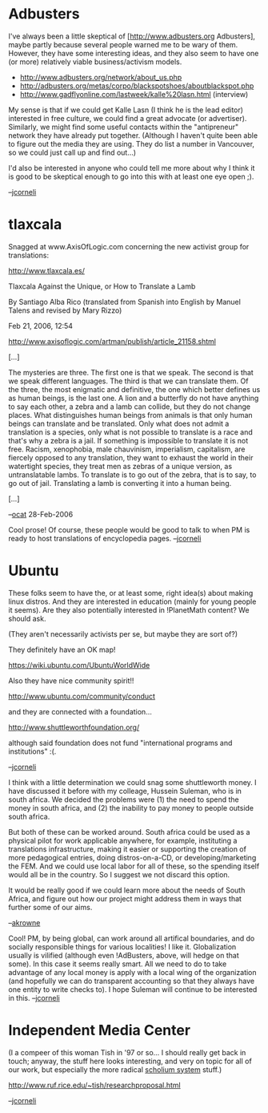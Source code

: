 #+STARTUP: showeverything logdone
#+options: num:nil

* Adbusters

I've always been a little skeptical of [http://www.adbusters.org Adbusters],
maybe partly because several people warned me to be wary of them.
However, they have some interesting ideas, and they also seem to have
one (or more) relatively viable business/activism models.

 * http://www.adbusters.org/network/about_us.php
 * http://adbusters.org/metas/corpo/blackspotshoes/aboutblackspot.php
 * http://www.gadflyonline.com/lastweek/kalle%20lasn.html (interview)

My sense is that if we could get Kalle Lasn (I think he is the lead editor)
interested in free culture, we could find a great advocate (or advertiser).  Similarly,
we might find some useful contacts within the "antipreneur" network
they have already put together.  (Although I haven't quite been able
to figure out the media they are using.  They do list a number in Vancouver, so
we could just call up and find out...)

I'd also be interested in anyone who could tell me more about why I think
it is good to be skeptical enough to go into this with at least
one eye open ;).

--[[file:jcorneli.org][jcorneli]]

* tlaxcala

Snagged at www.AxisOfLogic.com concerning the new 
activist group for translations: 

http://www.tlaxcala.es/

Tlaxcala Against the Unique, or How to Translate a Lamb

By Santiago Alba Rico (translated from Spanish into English by Manuel 
Talens and revised by Mary Rizzo)

Feb 21, 2006, 12:54

http://www.axisoflogic.com/artman/publish/article_21158.shtml


[...]

The mysteries are three. The first one is that we speak. The second is that we speak different languages. The third is that we can translate them. Of the three, the most enigmatic and definitive, the one which better defines us as human beings, is the last one. A lion and a butterfly do not have anything to say each other, a zebra and a lamb can collide, but they do not change places. What distinguishes human beings from animals is that only human beings can translate and be translated. Only what does not admit a translation is a species, only what is not possible to translate is a race and that's why a zebra is a jail. If something is impossible to translate it is not free. Racism, xenophobia, male chauvinism, imperialism, capitalism, are fiercely opposed to any translation, they want to exhaust the world in their watertight species, they treat men as zebras of a unique version, as untranslatable lambs. To translate is to go out of the zebra, that is to say, to go out of jail. Translating a lamb is
converting it into a human being.

[...]

--[[file:ocat.org][ocat]] 28-Feb-2006

Cool prose!  Of course, these people would be good to talk to
when PM is ready to host translations of encyclopedia pages.
--[[file:jcorneli.org][jcorneli]]

* Ubuntu

These folks seem to have the, or at least some, right idea(s)
about making linux distros.  And they are interested in education
(mainly for young people it seems).  Are they also potentially
interested in !PlanetMath content?  We should ask.

(They aren't necessarily activists per se, but maybe they
are sort of?)

They definitely have an OK map!

https://wiki.ubuntu.com/UbuntuWorldWide

Also they have nice community spirit!!

http://www.ubuntu.com/community/conduct 

and they are connected with a foundation...

http://www.shuttleworthfoundation.org/

although said foundation does not fund "international programs and institutions" :(.


--[[file:jcorneli.org][jcorneli]]

I think with a little determination we could snag some shuttleworth money.  I have discussed it before
with my colleage, Hussein Suleman, who is in south africa.  We decided the problems were (1) the need 
to spend the money in south africa, and (2) the inability to pay money to people outside south africa.

But both of these can be worked around.  South africa could be used as a physical pilot for work applicable
anywhere, for example, instituting a translations infrastructure, making it easier or supporting the creation 
of more pedagogical entries, doing distros-on-a-CD, or developing/marketing the FEM.    And we could use local
labor for all of these, so the spending itself would all be in the country.  So I suggest we not discard this
option.

It would be really good if we could learn more about the needs of South Africa, and figure out how 
our project might address them in ways that further some of our aims.

--[[file:akrowne.org][akrowne]]

Cool! PM, by being global, can work around all artifical boundaries,
and do socially responsible things for various localities!  I like it.
Globalization usually is vilified (although even !AdBusters, above,
will hedge on that some).  In this case it seems really smart.  All we
need to do to take advantage of any local money is apply with a local
wing of the organization (and hopefully we can do transparent
accounting so that they always have one entity to write checks to).  I
hope Suleman will continue to be interested in this.  --[[file:jcorneli.org][jcorneli]]

* Independent Media Center

(I a compeer of this woman Tish in '97 or so... I should really get
back in touch; anyway, the stuff here looks interesting, and very on
topic for all of our work, but especially the more radical 
[[file:scholium system.org][scholium system]] stuff.)

http://www.ruf.rice.edu/~tish/researchproposal.html

--[[file:jcorneli.org][jcorneli]]

